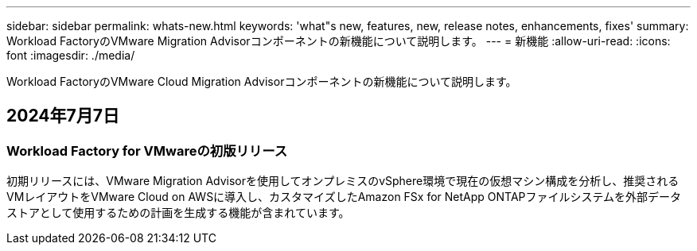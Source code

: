 ---
sidebar: sidebar 
permalink: whats-new.html 
keywords: 'what"s new, features, new, release notes, enhancements, fixes' 
summary: Workload FactoryのVMware Migration Advisorコンポーネントの新機能について説明します。 
---
= 新機能
:allow-uri-read: 
:icons: font
:imagesdir: ./media/


[role="lead"]
Workload FactoryのVMware Cloud Migration Advisorコンポーネントの新機能について説明します。



== 2024年7月7日



=== Workload Factory for VMwareの初版リリース

初期リリースには、VMware Migration Advisorを使用してオンプレミスのvSphere環境で現在の仮想マシン構成を分析し、推奨されるVMレイアウトをVMware Cloud on AWSに導入し、カスタマイズしたAmazon FSx for NetApp ONTAPファイルシステムを外部データストアとして使用するための計画を生成する機能が含まれています。

